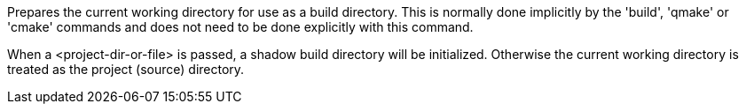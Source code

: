 Prepares the current working directory for use as a build directory. This is normally done implicitly by the 'build', 'qmake' or 'cmake' commands and does not need to be done explicitly with this command.

When a <project-dir-or-file> is passed, a shadow build directory will be initialized.  Otherwise the current working directory is treated as the project (source) directory.
